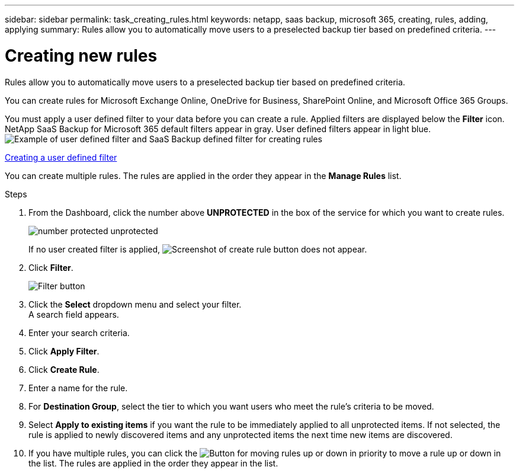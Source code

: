 ---
sidebar: sidebar
permalink: task_creating_rules.html
keywords: netapp, saas backup, microsoft 365, creating, rules, adding, applying
summary: Rules allow you to automatically move users to a preselected backup tier based on predefined criteria.
---

= Creating new rules
:toc: macro
:toclevels: 1
:hardbreaks:
:nofooter:
:icons: font
:linkattrs:
:imagesdir: ./media/

[.lead]
Rules allow you to automatically move users to a preselected backup tier based on predefined criteria.

You can create rules for Microsoft Exchange Online, OneDrive for Business, SharePoint Online, and Microsoft Office 365 Groups.

You must apply a user defined filter to your data before you can create a rule.  Applied filters are displayed below the *Filter* icon.  NetApp SaaS Backup for Microsoft 365 default filters appear in gray.  User defined filters appear in light blue.
image:rules.gif[Example of user defined filter and SaaS Backup defined filter for creating rules]

<<task_creating_user_defined_filter.adoc#creating-user-defined-filter, Creating a user defined filter>>

You can create multiple rules.  The rules are applied in the order they appear in the *Manage Rules* list.

//video::jYopYhUk8NA[youtube, width=848, height=480]

.Steps

. From the Dashboard, click the number above *UNPROTECTED* in the box of the service for which you want to create rules.
+
image:number_protected_unprotected.gif[]
+
If no user created filter is applied, image:create_rule.gif[Screenshot of create rule button] does not appear.
. Click *Filter*.
+
image:filter.gif[Filter button]
. Click the *Select* dropdown menu and select your filter.
  A search field appears.
. Enter your search criteria.
. Click *Apply Filter*.
. Click *Create Rule*.
. Enter a name for the rule.
. For *Destination Group*, select the tier to which you want users who meet the rule's criteria to be moved.
. Select *Apply to existing items* if you want the rule to be immediately applied to all unprotected items.  If not selected, the rule is applied to newly discovered items and any unprotected items the next time new items are discovered.
. If you have multiple rules, you can click the image:up_down_rules_icon.gif[Button for moving rules up or down in priority] to move a rule up or down in the list.  The rules are applied in the order they appear in the list.
